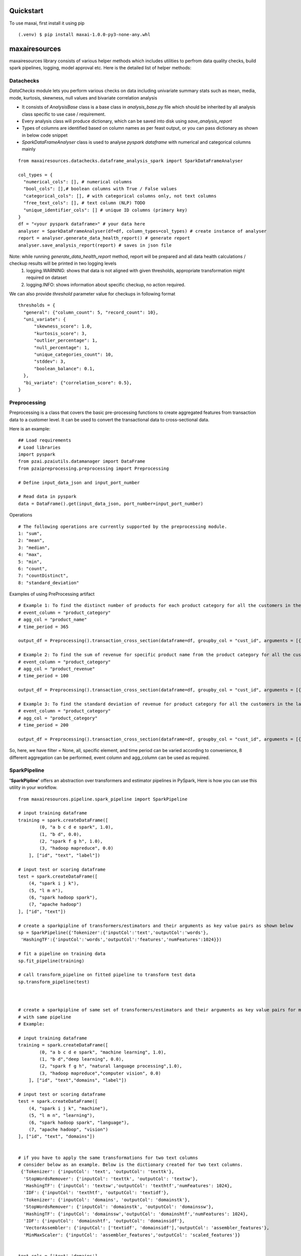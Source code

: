 Quickstart
==========
To use maxai, first install it using pip

::

  (.venv) $ pip install maxai-1.0.0-py3-none-any.whl


maxairesources
==============
maxairesources library consists of various helper methods which includes utilities to perfrom data quality checks, build spark pipelines, logging, model approval etc. Here is the detailed list of helper methods:


Datachecks
___________


*DataChecks* module lets you perform various checks on data including univariate summary stats such as mean, media, mode, kurtosis, skewness, null values and bivariate correlation analysis

- It consists of `AnalysisBase` class is a base class in `analysis_base.py` file which should be inherited by all analysis class specific to use case / requirement.
- Every analysis class will produce dictionary, which can be saved into disk using `save_analysis_report`
- Types of columns are identified based on column names as per feast output, or you can pass dictionary as shown in below code snippet
- `SparkDataFrameAnalyser` class is used to analyse `pyspark` `dataframe` with numerical and categorical columns mainly

::

  from maxairesources.datachecks.dataframe_analysis_spark import SparkDataFrameAnalyser
  
  col_types = {
    "numerical_cols": [], # numerical columns
    "bool_cols": [],# boolean columns with True / False values
    "categorical_cols": [], # with categorical columns only, not text columns
    "free_text_cols": [], # text column (NLP) TODO 
    "unique_identifier_cols": [] # unique ID columns (primary key)
  }
  df = "<your pyspark dataframe>" # your data here
  analyser = SparkDataFrameAnalyser(df=df, column_types=col_types) # create instance of analyser
  report = analyser.generate_data_health_report() # generate report
  analyser.save_analysis_report(report) # saves in json file
  
Note: while running `generate_data_health_report` method, report will be prepared and all data health calculations / checkup results will be printed in two logging levels
  1. logging.WARNING: shows that data is not aligned with given thresholds, appropriate transformation might required on dataset
  2. logging.INFO: shows information about specific checkup, no action required.

We can also provide `threshold` parameter value for checkups in following format
::

  thresholds = {
    "general": {"column_count": 5, "record_count": 10},
    "uni_variate": {
        "skewness_score": 1.0,
        "kurtosis_score": 3,
        "outlier_percentage": 1,
        "null_percentage": 1,
        "unique_categories_count": 10,
        "stddev": 3,
        "boolean_balance": 0.1,
    },
    "bi_variate": {"correlation_score": 0.5},
  }
  

Preprocessing
___________

Preprocessing is a class that covers the basic pre-processing functions to create aggregated features from transaction data to a customer level. It can be used to convert the transactional data to cross-sectional data.

Here is an example:

::

  ## Load requirements
  # Load libraries
  import pyspark
  from pzai.pzaiutils.datamanager import DataFrame
  from pzaipreprocessing.preprocessing import Preprocessing

  # Define input_data_json and input_port_number

  # Read data in pyspark
  data = DataFrame().get(input_data_json, port_number=input_port_number)

Operations

::

  # The following operations are currently supported by the preprocessing module.
  1: "sum",
  2: "mean", 
  3: "median", 
  4: "max", 
  5: "min", 
  6: "count", 
  7: "countDistinct", 
  8: "standard_deviation"

Examples of using PreProcessing artifact

::

  # Example 1: To find the distinct number of products for each product category for all the customers in the last 1 year
  # event_column = "product_category"
  # agg_col = "product_name"
  # time_period = 365

  output_df = Preprocessing().transaction_cross_section(dataframe=df, groupby_col = "cust_id", arguments = [{"event_column": "product_category", "agg_col": "product_name", "filter": "all", "operation": 7, "time_period": 365}])

  # Example 2: To find the sum of revenue for specific product name from the product category for all the customers in the last 100 days
  # event_column = "product_category"
  # agg_col = "product_revenue"
  # time_period = 100

  output_df = Preprocessing().transaction_cross_section(dataframe=df, groupby_col = "cust_id", arguments = [{"event_column": "product_category", "agg_col": "product_revenue", "filter": "ABC", "operation": 1, "time_period": 100}])

  # Example 3: To find the standard deviation of revenue for product category for all the customers in the last 200 days
  # event_column = "product_category"
  # agg_col = "product_category"
  # time_period = 200

  output_df = Preprocessing().transaction_cross_section(dataframe=df, groupby_col = "cust_id", arguments = [{"event_column": "product_category", "agg_col": "product_category", "filter": None, "operation": 8, "time_period": 200}])

So, here, we have filter = None, all, specific element, and time period can be varied according to convenience, 8 different aggregation can be performed, event 
column and agg_column can be used as required.


SparkPipeline
______________
**'SparkPipline'** offers an abstraction over transformers and estimator pipelines in PySpark, Here is how you can use this utility in your workflow.

::
  

  from maxairesources.pipeline.spark_pipeline import SparkPipeline

  # input training dataframe
  training = spark.createDataFrame([
          (0, "a b c d e spark", 1.0),
          (1, "b d", 0.0),
          (2, "spark f g h", 1.0),
          (3, "hadoop mapreduce", 0.0)
      ], ["id", "text", "label"])

  # input test or scoring dataframe
  test = spark.createDataFrame([
      (4, "spark i j k"),
      (5, "l m n"),
      (6, "spark hadoop spark"),
      (7, "apache hadoop")
  ], ["id", "text"])

  # create a sparkpipline of transformers/estimators and their arguments as key value pairs as shown below
  sp = SparkPipeline({'Tokenizer':{'inputCol':'text','outputCol':'words'},
   'HashingTF':{'inputCol':'words','outputCol':'features','numFeatures':1024}})

  # fit a pipeline on training data
  sp.fit_pipeline(training)

  # call transform_pipeline on fitted pipeline to transform test data
  sp.transform_pipeline(test)



  # create a sparkpipline of same set of transformers/estimators and their arguments as key value pairs for multiple columns 
  # with same pipeline
  # Example:

  # input training dataframe
  training = spark.createDataFrame([
          (0, "a b c d e spark", "machine learning", 1.0),
          (1, "b d","deep learning", 0.0),
          (2, "spark f g h", "natural language processing",1.0),
          (3, "hadoop mapreduce","computer vision", 0.0)
      ], ["id", "text","domains", "label"])

  # input test or scoring dataframe
  test = spark.createDataFrame([
      (4, "spark i j k", "machine"),
      (5, "l m n", "learning"),
      (6, "spark hadoop spark", "language"),
      (7, "apache hadoop", "vision")
  ], ["id", "text", "domains"])


  # if you have to apply the same transformations for two text columns 
  # consider below as an example. Below is the dictionary created for two text columns.
   {'Tokenizer': {'inputCol': 'text', 'outputCol': 'texttk'},
    'StopWordsRemover': {'inputCol': 'texttk', 'outputCol': 'textsw'},
    'HashingTF': {'inputCol': 'textsw','outputCol': 'texthtf','numFeatures': 1024},
    'IDF': {'inputCol': 'texthtf', 'outputCol': 'textidf'},
    'Tokenizer': {'inputCol': 'domains', 'outputCol': 'domainstk'},
    'StopWordsRemover': {'inputCol': 'domainstk', 'outputCol': 'domainssw'},
    'HashingTF': {'inputCol': 'domainssw','outputCol': 'domainshtf','numFeatures': 1024},
    'IDF': {'inputCol': 'domainshtf', 'outputCol': 'domainsidf'},
    'VectorAssembler': {'inputCol': ['textidf', 'domainsidf'],'outputCol': 'assembler_features'},
    'MinMaxScaler': {'inputCol': 'assembler_features','outputCol': 'scaled_features'}}


  text_cols = ['text','domains']
  cols = []
  transformation_dict = {}
  for i in text_cols:
      transformation_dict[i] = {'Tokenizer':{'inputCol':i,'outputCol':i+'tk'},
       'StopWordsRemover':{'inputCol':i+'tk','outputCol':i+'sw'},
       'HashingTF':{'inputCol':i+'sw','outputCol':i+'htf','numFeatures':1024},
       'IDF': {'inputCol':i+'htf','outputCol':i+'idf'}}
      cols.append(i+'idf')

  transformation_dict['vectorassembler'] = {'VectorAssembler': {'inputCols': ['textidf','domainsidf'], 'outputCol':"assembler_features"}}
  transformation_dict['MinMaxScaler'] = {'MinMaxScaler' : {'inputCol': 'assembler_features', 'outputCol':"scaled_features"}}
  transformation_dict

  sp = SparkPipeline(transformation_dict)
  sp.fit_pipeline_multiple(training)
  sp.transform_pipeline(retail_dcf_temp_label)


Logging
_______

Generic logging module available in max to log objects in a workflow The logging method is in `maxairesources/logging/logger.py` file. use `get_logger` method to get logger object.

::

  from maxairesources.logging.logger import get_logger
  logger = get_logger(__name__)
  

logger support 5 levels of logging as below.

::

  | Level      | When it's used                                                                                                                                                                                                                                                                                                                                                                                                                                           |
  |------------|:---------------------------------------------------------------------------------------------------------------------------------------------------------------------------------------------------------------------------------------------------------------------------------------------------------------------------------------------------------------------------------------------------------------------------------------------------------|
  | `DEBUG`    | Detailed information, typically of interest only when diagnosing problems. <br />Example<br />- Can be used to print intermediate information to debug code blocks <br />- Number of observations, column list in `Spark` `Dataframe` <br />- Parameters received to train the model<br />- `train` and `test` data size<br /><br />Do not print any raw data / information in debug messages as some data may be confidential to display in `log` also. |
  | `INFO`     | Confirmation that things are working as expected. <br />Example<br />- Log success message once model is trained<br />- Inform that `model` is persisted in disk space                                                                                                                                                                                                                                                                                   |
  | `WARNING`  | An indication that something unexpected happened, or indicative of some problem in the near future (e.g. ‘disk space low’). The software is still working as expected.<br />Example<br />- Warn user if data size is less<br />- Highlight long processing time if model parameters grid combination for optimization are more than limit.                                                                                                               |
  | `ERROR`    | Due to a more serious problem, the software has not been able to perform some function.<br />Example<br />- If `data frame` is empty when observations are expected<br />- Fail fast model checks are not passing                                                                                                                                                                                                                                        |
  | `CRITICAL` | A serious error, indicating that the program itself may be unable to continue running.<br />Example<br />- Database credentials are incorrect<br />- Certain path is not accessible from current user                                                                                                                                                                                                                                                    |

- Currently, logger support two types of handlers

1. `FileHandler`: produce log file which could be viewed using text editor and 
2. `StreamHandler`: send log messages to `terminal` `console`. This also gets printed along with spark log

- Log format

  ```
  %(asctime)s - [ID:xxx] [%(levelname)s] - [(%(name)s) - (%(filename)s) - (%(funcName)s) - line %(lineno)d]- [%(message)s]
  ```

- Example of usage

  from maxairesources.logging.logger import get_logger #import function
  logger = get_logger(__name__) #get logger
  logger.debug(f"log this debug message") #log debug message
 
 
Multi Train
______________

**Multi Train** class lets you train multiple models in parallel. 
Here is a working example

::

  from maxairesources.utilities.multi_train import MultiTrain
  models = {
          "SparkGBTClassifier": {
              "id_col": None,
              "target_col": "label",
              "feature_col": "features",
              "params": {"maxIter": 3, "maxDepth": 3, "seed": 42},
              "param_grid": {},
          },
          "SparkRFClassifier": {
              "id_col": None,
              "target_col": "label",
              "feature_col": "features",
              "params": {"maxDepth": 3, "seed": 42},
              "param_grid": {},
          },
      }
  multi_models = MultiTrain(models)


Ensemble
______________

**Ensemble** class lets you create an ensemble of multiple models. The class supports following ensemble techniques

  1. **Voting Classifier**: Consists of three ensemble methods - hard, soft, weighted soft
            **Hard Voting** - We will calculate the mode of prediction across all the classifiers, and provide the Combined Prediction label as the output
            **Soft Voting** - Here if the user doesn't enter the weights, we will calculate the uniform average of probabilities across all the classifier outputs, and 
            return Average Probability Column as the output.
            
            **Weighted Soft Voting** - Here if the user enter the weights, we will calculate the weighted average of probabilities across all the classifier outputs,
            and return weighted Average Probability Column as the output. 

  2. **VotingRegressor** - Consists of two ensemble methods - soft, weighted soft
            **Soft Voting** - Here if the user doesn't enter the weights, we will calculate the uniform average of predictions across all the regressor outputs, and               return Average Prediction Column as the output.
            
            **Weighted Soft Voting** - Here if the user enter the weights, we will calculate the weighted average of predictions across all the regressor outputs, and              return weighted Average Prediction Column as the output.

Here is a working example

::

  from maxairesources.ensemble.ensemble import Ensemble
  model_list = []
  for i in range(len(multi_models.trained_models)):
      model_list.append(multi_models.trained_models[list(multi_models.models.keys())[i]])
  print(model_list)
  prediction = Ensemble(model_list).VotingClassifier(testData, method = "hard")

Model approval
______________

**`ModelApprover`** class checks whether the model performance is good enough based on existing benchmarks

`Approver` class needs `Evaluator` class reference along with other arguments in constructors. All required `constructor argument` for respective `evaluator` needs to pass as a `keyword argument` . Please refer `evaluator` documentation for details.

Here is a working example

::

  from maxairesources.eval.classifier_evaluator_spark import ClassifierEvaluator
  from maxairesources.model_approval.model_approver_spark import ModelApprover
  
  apprvr = ModelApprover(
    model = model,
    evaluator_class=ClassifierEvaluator,
    predicted_actual_pdf = predicted_pdf,
    metric_thresholds={"f1": 0.4, "accuracy": 0.55},
    predicted_col="prediction",
    label_col="label",
    probability_col="probability",
    classification_mode = "binary"
    )

Config Store
____________

**Config Store** lets you efficiently read secrets/configs in a task from a vault

The [HashiCorp's Vault](https://www.vaultproject.io/docs) is currently being used as a config store, to store the Py-Configs and Spark-Configs. The Vault provides the option to create a Secret Engine (represented by `mount_path` in code snippet below). All secrets are stored in a Secret Engine and can also have a directory structure. 

*Assumptions* - This module assumes that OS environment variables HASH_VAULT_URL and HASH_VAULT_TOKEN are defined. 

*Usage* - The `config_store.config.main` can be used to a function where one wants to read these secrets/configs. The best practise would be read these secrets/configs once in a task, because everytime we make a call to `config_store.config.main`, it creates a temporary token to read these secrets.

::

  #Example of Usage
  
  PATH = ""          # Path to the Config
  MOUNT_PATH = ""    # Secret Engin

  @config.main(path=PATH, mount_point=MOUNT_PATH)
  def execute(**kwargs):
      input_data = kwargs["data"]
      print("Printing Config = {}".format(input_data))

  #Printing Config = {'split_seed': 19, 'target_column': 'target', 'test_size': 0.2}

maxaifeaturization
==================
maxaifeaturization library has various helper methods to enable feature generation, feature selection and feature transformation. 

FeatureSelector
_______________

**'FeatureSelector'** offers an abstraction for selecting features using the methods available in pyspark feature selection, 
Class expects method to use for fearure selection and corresponding as inputs. 

Currently supported methods are
::

  selectors = {
          "VectorSlicer": {
              "model": VectorSlicer,
              "fitted_model": VectorSlicer,
              "type": "transform",
          },
          "RFormula": {"model": RFormula, "fitted_model": RFormula, "type": "transform"},
          "ChiSqSelector": {
              "model": ChiSqSelector,
              "fitted_model": ChiSqSelectorModel,
              "type": "fit",
          },
          "UnivariateFeatureSelector": {
              "model": UnivariateFeatureSelectorN,
              "fitted_model": UnivariateFeatureSelectorModel,
              "type": "fit",
          },
          "VarianceThresholdSelector": {
              "model": VarianceThresholdSelector,
              "fitted_model": VarianceThresholdSelectorModel,
              "type": "fit",
          },
      }

Here is how you can use this utility in your workflow.

::

  # import FeatureSelector from maxaifeaturization
  from maxaifeaturization.selection.selector import FeatureSelector

  # Initializing FeatureSelector class
  fs = FeatureSelector(method = 'UnivariateFeatureSelector', 
                       params = {'featuresCol':"features",
                        'outputCol':'selectedFeatures',
                        'labelCol':'label',
                        'selectionThreshold':1,
                        'featureType':'continuous',
                        'labelType':'categorical'})


  # select features using the passed method
  fs.select_features(feature_df)

  #access the underlying spark feature selection method object
  fs.selector

  # save the model
  fs.save('path')

  # load the model
  fs.load('path')

maxaimetadata
=============

Max AI Metadata 

*maxaimetadata* library offers classes and funtions to log ml-metadata for lineage tracking. Given below is a short description of various components within the library along with their functionality


**WorkFlow**

Collection of all the elements related to a datascience workflow. 

Workflow represent a jupyter notebook for a usecase or an airflow pipeline. 

if workflow already exists in the backend , it will get reused.



::

  # import WorkFlow from maxaimetadata
  from maxaimetadata.metadata import WorkFlow

  # Initializing WorkFLow class
  wf = WorkFlow(
          name="Propensity1",
          description="test workflow",
          tags={"sample": "sample"},
          reuse_workflow_if_exists=True,
      )

**Run**

Captures a particular instance/run of the worlflow. A workflow can have multiple runs.

::

  # import WorkFlow from maxaimetadata
  from maxaimetadata.metadata import Run

  # Initializing Run class
  run = Run(workflow=wf, description="test run")
  run.update_status("running")

**Execution**

Represent a task in the workflow [training, preprocessing , validation etc]

::

  from maxaimetadata.metadata import Execution

  exec = Execution(
          name="test exec", workflow=wf, run=run, description="test execution"
      )

**Artifacts**

Artifacts reperesents input/output of any execution. Eg: Model, Data , Metrics etc


::

  from maxaimetadata.metadata import Execution, Model, DataSet, Metrics

  d = DataSet(
          uri="/data", name="test_data", description="test data", feature_view="test_iew"
      )

  d = exec.log_input(d)

  #model is any MaxAi Model
  m = Model(model=model, name="test_model", description="test model")
  m = exec.log_output(m)

  metrics = Metrics(
      name="Test Metrics", data_set_id=d.id, model_id=m.id, values={"rmse": 0.9}
  )
  metrics = exec.log_output(metrics)


**Registry**
Model registry represent a logical collection of models registered for Inference.

::

  from maxaimetadata.metadata import Registry

  r = Registry(wf)
  r.register_model(m.uri)
  r_m = r.get_registered_model("staging")
  p_m = r.promote_model(r_m["__maxai_version__"])

Here is a sample output artifact from ml metadata
::

  [{'name': 'run_5ed07d01-5ed0-4663-a5fc-6cbadefa55ef',
    'id': 2,
    'create_time': 1654005916855,
    'repo': 'https://personalize-ai@dev.azure.com/personalize-ai/personalize.ai/_git/max.ai.ds.core',
    'branch': 'elastic-search',
    'commit': 'dac9a98744ab17963f806b313b18bf3be819d54e',
    'workflow': 'Propensity',
    'status': 'running',
    'description': 'Propensity sample run',
    'executions': [{'id': 1,
      'create_time': 1654006365178,
      'workflow': 'Propensity',
      'run': 'run_5ed07d01-5ed0-4663-a5fc-6cbadefa55ef',
      'tags': {'args': [], 'kwargs': {}},
      'name': 'model_train',
      'artifacts': [{'id': 1,
        'uri': 's3a://zs-sample-datasets-ds/credit-risk/customer',
        'create_time': 1654006365180,
        'workflow': 'Propensity',
        'run': 'run_5ed07d01-5ed0-4663-a5fc-6cbadefa55ef',
        'tags': None,
        'feature_view': 'customer',
        'name': 'customer',
        'type': 'maxai/DataSet'},
       {'id': 2,
        'uri': 's3a://zs-sample-datasets-ds/Propensity/run_5ed07d01-5ed0-4663-a5fc-6cbadefa55ef/Model/SparkGBTClassifier',
        'create_time': 1654006375920,
        'workflow': 'Propensity',
        'run': 'run_5ed07d01-5ed0-4663-a5fc-6cbadefa55ef',
        'tags': None,
        'name': 'SparkGBTClassifier',
        'training_framework': 'spark',
        'description': 'SparkGBTClassifier model',
        'hyperparameters': '{"params": {"maxIter": 5, "maxDepth": 3, "seed": 42}, "param_grid": {}}',
        'type': 'maxai/Model'}]}]}]


maxaimodel
==========

maxaimodel class support various Pyspark, Python and H2O models ranging from classification, clustering, regression to time-series forecasting. Here is a coprehensive list of models currently supported by max

1. Classification
  a) `SparkGBTClassifier <https://spark.apache.org/docs/latest/api/python/reference/api/pyspark.ml.classification.GBTClassifier.html>`_
  b) `SparkRandomForestClassifier <https://spark.apache.org/docs/latest/api/python/reference/api/pyspark.ml.classification.RandomForestClassifier.html#pyspark.ml.classification.RandomForestClassifier>`_
  c) `SparkFMClassifier <https://spark.apache.org/docs/latest/api/python/reference/api/pyspark.ml.classification.FMClassifier.html#pyspark.ml.classification.FMClassifier>`_
  d) `SparkDecisionTreeClassifier <https://spark.apache.org/docs/latest/api/python/reference/api/pyspark.ml.classification.DecisionTreeClassifier.html#pyspark.ml.classification.DecisionTreeClassifier>`_
  e) `SparkLogisticRegression <https://spark.apache.org/docs/latest/api/python/reference/api/pyspark.ml.classification.LogisticRegression.html#pyspark.ml.classification.LogisticRegression>`_
  f) `SparkMultilayerPerceptronClassifier <https://spark.apache.org/docs/latest/api/python/reference/api/pyspark.ml.classification.MultilayerPerceptronClassifier.html#pyspark.ml.classification.MultilayerPerceptronClassifier>`_
  g) `SparkNaiveBayes <https://spark.apache.org/docs/latest/api/python/reference/api/pyspark.ml.classification.NaiveBayes.html#pyspark.ml.classification.NaiveBayes>`_
  h) `SparkOneVsRest <https://spark.apache.org/docs/latest/api/python/reference/api/pyspark.ml.classification.OneVsRest.html#pyspark.ml.classification.OneVsRest>`_
  i) `SparkLinearSVC <https://spark.apache.org/docs/latest/api/python/reference/api/pyspark.ml.classification.LinearSVC.html#pyspark.ml.classification.LinearSVC>`_
  
2. Clustering
  a) HVT
  b) `KMeans <https://spark.apache.org/docs/latest/api/python/reference/api/pyspark.ml.clustering.KMeans.html#pyspark.ml.clustering.KMeans>`_
  
3. Regression
  a) SparkDTRegressor
  b) SparkFMRegressor
  c) SparkGBTRegressor
  d) SparkGLRegressor
  e) SparkIsotonicRegressor
  f) SparkLinearRegressor
  g) SparkRFRegressor
  
4. Recommendation
  a) ALS
  
5. Forecasting
  a) ARIMA
  b) Garch
  c) NProphet
  d) FBProphet
  

tutorials
=========

Propensity to Churn
_______________

::

  from maxairesources.utilities.data_connectors import DataFrame
  from maxaimarketplace.high_tech.churn.handlers.churn_modeling import ChurnModeling
  
  #config load
  # Opening JSON file
  config_py_config = "/home/jovyan/new_max/max.ai.ds.core/maxaimarketplace/high_tech/churn/config/py_config.json"
  f = open(config_py_config)  
  py_config = json.load(f)
  py_config_feature_eng = py_config['data'][0]['conf']
  py_config_modeling = py_config['data'][1]['conf']
  py_config_scoring = py_config['data'][2]['conf']
  py_config_modeling
  
  #load data
  io_connector = DataFrame(spark_conn=spark)
  subscription_data_pdf = io_connector.get(input_data=py_config_feature_eng['input'], port_number=1)#.repartition(50)
  subscription_data_pdf.printSchema()
  
  #feature engineering and target variable
  from maxaimarketplace.high_tech.churn.handlers.churn_preprocessing import DataPreprocessing
  dp_obj = DataPreprocessing(input_data=subscription_data_pdf, args=py_config_feature_eng['function']['args'])
  training_data, scoring_data = dp_obj.preprocess_data()
  
  from maxaimarketplace.high_tech.churn.handlers.churn_modeling import ChurnModeling
  py_config_modeling['function']['args']['acceptance_thresholds']['f1'] = 0.25
  
  #training & validation
  model_instance = ChurnModeling(input_data=training_data, args=py_config_modeling['function']['args'], output_args=py_config_modeling['output'])
  model, performance_details = model_instance.train_and_validate_model()
  print(performance_details)
  # {'f1': 0.4783,
  #  'accuracy': 0.3208,
  #  'weightedPrecision': 0.9847,
  #  'weightedRecall': 0.3208,
  #  'weightedTruePositiveRate': 0.3208,
  #  'weightedFalsePositiveRate': 0.336,
  #  'weightedFMeasure': 0.4783,
  #  'logLoss': 1.0306,
  #  'hammingLoss': 0.6792}
  
  #scoring
  from maxaimarketplace.high_tech.churn.handlers.churn_scoring import ChurnScoring
  scoring_instance = ChurnScoring(scoring_data=scoring_data, args=py_config_scoring['function']['args'], input_args = py_config_scoring['input'], 
  output_args=py_config_scoring['output'])
  prediction_pdf = scoring_instance.predict_the_churn()
  
